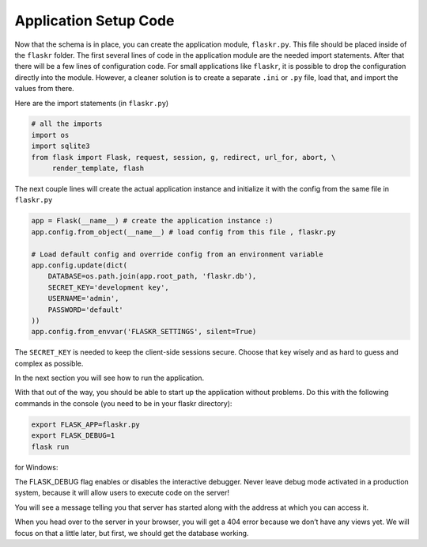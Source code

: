 .. _tutorial-setup:

Application Setup Code
======================

Now that the schema is in place, you can create the application module,
``flaskr.py``.  This file should be placed inside of the
``flaskr`` folder.  The first several lines of code in the
application module are the needed import statements.  After that there will be a
few lines of configuration code. For small applications like ``flaskr``, it is
possible to drop the configuration directly into the module.  However, a cleaner
solution is to create a separate ``.ini`` or ``.py`` file, load that, and
import the values from there.

Here are the import statements (in ``flaskr.py``)

.. code:: python
          
    # all the imports
    import os
    import sqlite3
    from flask import Flask, request, session, g, redirect, url_for, abort, \
         render_template, flash

The next couple lines will create the actual application instance and
initialize it with the config from the same file in ``flaskr.py``

.. code:: python

    app = Flask(__name__) # create the application instance :)
    app.config.from_object(__name__) # load config from this file , flaskr.py

    # Load default config and override config from an environment variable
    app.config.update(dict(
        DATABASE=os.path.join(app.root_path, 'flaskr.db'),
        SECRET_KEY='development key',
        USERNAME='admin',
        PASSWORD='default'
    ))
    app.config.from_envvar('FLASKR_SETTINGS', silent=True)

The ``SECRET_KEY`` is needed to keep the client-side sessions secure.
Choose that key wisely and as hard to guess and complex as possible.

In the next section you will see how to run the application.

With that out of the way, you should be able to start up the application without problems. Do this with the following commands in the console (you need to be in your flaskr directory):

.. code:: bash
          
    export FLASK_APP=flaskr.py
    export FLASK_DEBUG=1
    flask run


for Windows:

.. code:: bash
          set FLASK_APP=flaskr.py
          set FLASK_DEBUG=1
          python -m flask run

The FLASK_DEBUG flag enables or disables the interactive debugger. Never leave debug mode activated in a production system, because it will allow users to execute code on the server!

You will see a message telling you that server has started along with the address at which you can access it.

When you head over to the server in your browser, you will get a 404 error because we don’t have any views yet. We will focus on that a little later, but first, we should get the database working.
